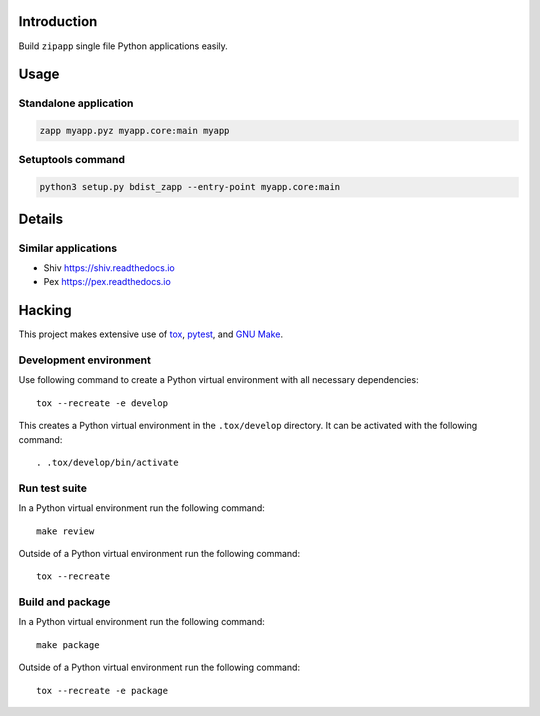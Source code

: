 ..


Introduction
============

Build ``zipapp`` single file Python applications easily.


Usage
=====

Standalone application
----------------------

.. code::

    zapp myapp.pyz myapp.core:main myapp


Setuptools command
------------------

.. code::

    python3 setup.py bdist_zapp --entry-point myapp.core:main


Details
=======

Similar applications
--------------------

* Shiv https://shiv.readthedocs.io

* Pex https://pex.readthedocs.io


Hacking
=======

This project makes extensive use of `tox`_, `pytest`_, and `GNU Make`_.


Development environment
-----------------------

Use following command to create a Python virtual environment with all
necessary dependencies::

    tox --recreate -e develop

This creates a Python virtual environment in the ``.tox/develop`` directory. It
can be activated with the following command::

    . .tox/develop/bin/activate


Run test suite
--------------

In a Python virtual environment run the following command::

    make review

Outside of a Python virtual environment run the following command::

    tox --recreate


Build and package
-----------------

In a Python virtual environment run the following command::

    make package

Outside of a Python virtual environment run the following command::

    tox --recreate -e package


.. Links

.. _`GNU Make`: https://www.gnu.org/software/make/
.. _`pytest`: https://pytest.org/
.. _`tox`: https://tox.readthedocs.io/


.. EOF

